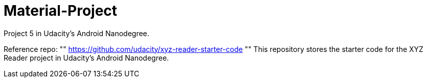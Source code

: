 # Material-Project

Project 5 in Udacity's Android Nanodegree.

Reference repo:
""
https://github.com/udacity/xyz-reader-starter-code
""
This repository stores the starter code for the XYZ Reader project in Udacity's Android Nanodegree.